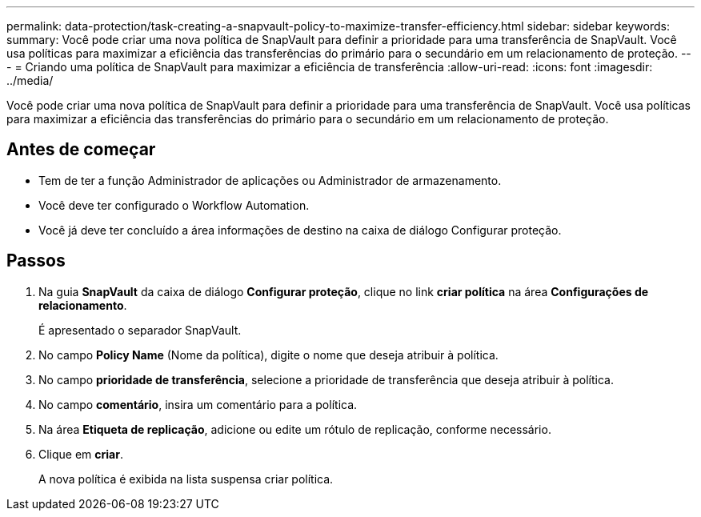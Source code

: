 ---
permalink: data-protection/task-creating-a-snapvault-policy-to-maximize-transfer-efficiency.html 
sidebar: sidebar 
keywords:  
summary: Você pode criar uma nova política de SnapVault para definir a prioridade para uma transferência de SnapVault. Você usa políticas para maximizar a eficiência das transferências do primário para o secundário em um relacionamento de proteção. 
---
= Criando uma política de SnapVault para maximizar a eficiência de transferência
:allow-uri-read: 
:icons: font
:imagesdir: ../media/


[role="lead"]
Você pode criar uma nova política de SnapVault para definir a prioridade para uma transferência de SnapVault. Você usa políticas para maximizar a eficiência das transferências do primário para o secundário em um relacionamento de proteção.



== Antes de começar

* Tem de ter a função Administrador de aplicações ou Administrador de armazenamento.
* Você deve ter configurado o Workflow Automation.
* Você já deve ter concluído a área informações de destino na caixa de diálogo Configurar proteção.




== Passos

. Na guia *SnapVault* da caixa de diálogo *Configurar proteção*, clique no link *criar política* na área *Configurações de relacionamento*.
+
É apresentado o separador SnapVault.

. No campo *Policy Name* (Nome da política), digite o nome que deseja atribuir à política.
. No campo *prioridade de transferência*, selecione a prioridade de transferência que deseja atribuir à política.
. No campo *comentário*, insira um comentário para a política.
. Na área *Etiqueta de replicação*, adicione ou edite um rótulo de replicação, conforme necessário.
. Clique em *criar*.
+
A nova política é exibida na lista suspensa criar política.


